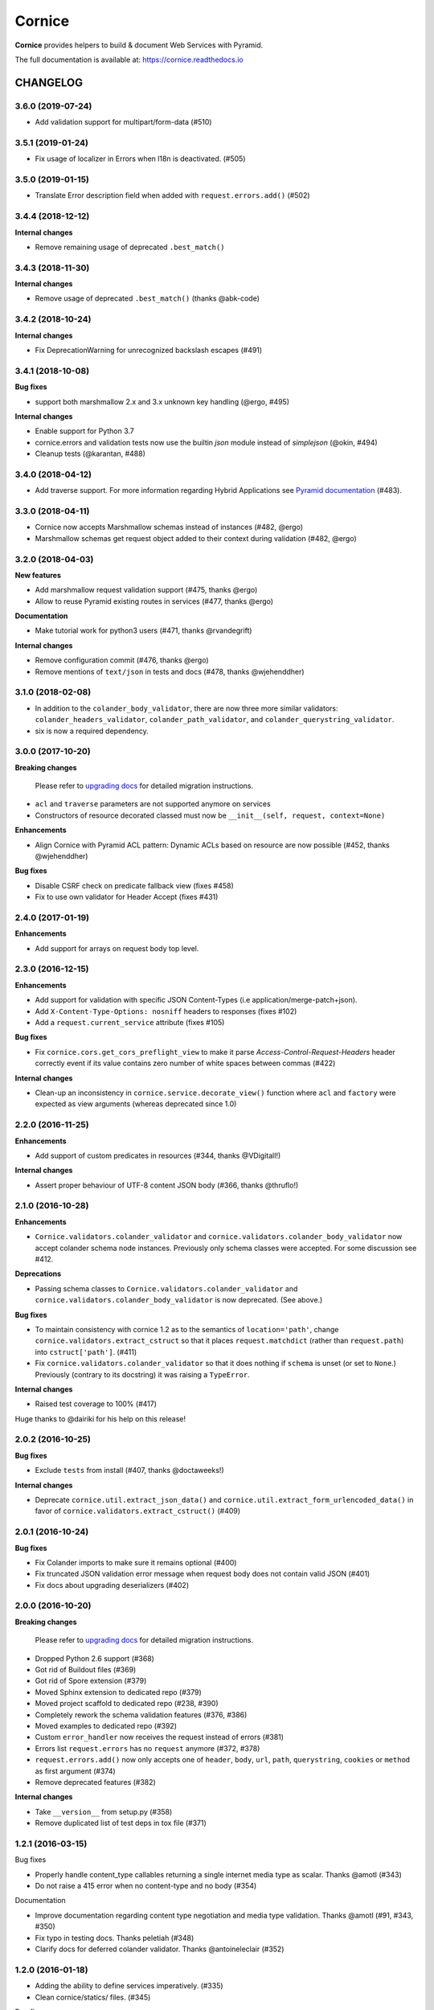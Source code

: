 =======
Cornice
=======

|readthedocs| |pypi| |travis| |master-coverage|

.. |travis| image:: https://travis-ci.org/Cornices/cornice.svg?branch=master
    :target: https://travis-ci.org/Cornices/cornice

.. |readthedocs| image:: https://readthedocs.org/projects/cornice/badge/?version=latest
    :target: https://cornice.readthedocs.io/en/latest/
    :alt: Documentation Status

.. |master-coverage| image::
    https://coveralls.io/repos/Cornices/cornice/badge.svg?branch=master
    :alt: Coverage
    :target: https://coveralls.io/r/Cornices/cornice

.. |pypi| image:: https://img.shields.io/pypi/v/cornice.svg
    :target: https://pypi.python.org/pypi/cornice


**Cornice** provides helpers to build & document Web Services with Pyramid.

The full documentation is available at: https://cornice.readthedocs.io


#########
CHANGELOG
#########

3.6.0 (2019-07-24)
==================

- Add validation support for multipart/form-data (#510)


3.5.1 (2019-01-24)
==================

- Fix usage of localizer in Errors when l18n is deactivated. (#505)


3.5.0 (2019-01-15)
==================

- Translate Error description field when added with ``request.errors.add()`` (#502)


3.4.4 (2018-12-12)
==================

**Internal changes**

- Remove remaining usage of deprecated ``.best_match()``


3.4.3 (2018-11-30)
==================

**Internal changes**

- Remove usage of deprecated ``.best_match()`` (thanks @abk-code)


3.4.2 (2018-10-24)
==================

**Internal changes**

- Fix DeprecationWarning for unrecognized backslash escapes (#491)

3.4.1 (2018-10-08)
==================

**Bug fixes**

- support both marshmallow 2.x and 3.x unknown key handling (@ergo, #495)

**Internal changes**

- Enable support for Python 3.7
- cornice.errors and validation tests now use the builtin `json` module instead of `simplejson` (@okin, #494)
- Cleanup tests (@karantan, #488)


3.4.0 (2018-04-12)
==================

- Add traverse support. For more information regarding Hybrid Applications see
  `Pyramid documentation <https://docs.pylonsproject.org/projects/pyramid/en/1.9-branch/narr/hybrid.html>`_
  (#483).


3.3.0 (2018-04-11)
==================

- Cornice now accepts Marshmallow schemas instead of instances (#482, @ergo)
- Marshmallow schemas get request object added to their context
  during validation (#482, @ergo)


3.2.0 (2018-04-03)
==================

**New features**

- Add marshmallow request validation support (#475, thanks @ergo)
- Allow to reuse Pyramid existing routes in services (#477, thanks @ergo)

**Documentation**

- Make tutorial work for python3 users (#471, thanks @rvandegrift)

**Internal changes**

- Remove configuration commit (#476, thanks @ergo)
- Remove mentions of ``text/json`` in tests and docs (#478, thanks @wjehenddher)


3.1.0 (2018-02-08)
==================

- In addition to the ``colander_body_validator``, there are now three more similar validators:
  ``colander_headers_validator``, ``colander_path_validator``, and
  ``colander_querystring_validator``.
- six is now a required dependency.


3.0.0 (2017-10-20)
==================

**Breaking changes**

 Please refer to `upgrading docs <https://cornice.readthedocs.io/en/stable/upgrading.html>`_ for detailed migration instructions.

- ``acl`` and ``traverse`` parameters are not supported anymore on services
- Constructors of resource decorated classed must now be ``__init__(self, request, context=None)``

**Enhancements**

- Align Cornice with Pyramid ACL pattern: Dynamic ACLs based
  on resource are now possible (#452, thanks @wjehenddher)

**Bug fixes**

- Disable CSRF check on predicate fallback view (fixes #458)
- Fix to use own validator for Header Accept (fixes #431)


2.4.0 (2017-01-19)
==================

**Enhancements**

- Add support for arrays on request body top level.


2.3.0 (2016-12-15)
==================

**Enhancements**

- Add support for validation with specific JSON Content-Types
  (i.e application/merge-patch+json).
- Add ``X-Content-Type-Options: nosniff`` headers to responses (fixes #102)
- Add a ``request.current_service`` attribute (fixes #105)

**Bug fixes**

- Fix ``cornice.cors.get_cors_preflight_view`` to make it parse
  `Access-Control-Request-Headers` header correctly event if its value
  contains zero number of white spaces between commas (#422)

**Internal changes**

- Clean-up an inconsistency in ``cornice.service.decorate_view()`` function
  where ``acl`` and ``factory`` were expected as view arguments (whereas
  deprecated since 1.0)


2.2.0 (2016-11-25)
==================

**Enhancements**

- Add support of custom predicates in resources (#344, thanks @VDigitall!)

**Internal changes**

- Assert proper behaviour of UTF-8 content JSON body (#366, thanks @thruflo!)


2.1.0 (2016-10-28)
==================

**Enhancements**

- ``Cornice.validators.colander_validator`` and
  ``cornice.validators.colander_body_validator`` now accept colander
  schema node instances.  Previously only schema classes were
  accepted.  For some discussion see #412.

**Deprecations**

- Passing schema classes to ``Cornice.validators.colander_validator`` and
  ``cornice.validators.colander_body_validator`` is now deprecated.
  (See above.)

**Bug fixes**

- To maintain consistency with cornice 1.2 as to the semantics of
  ``location='path'``, change ``cornice.validators.extract_cstruct``
  so that it places ``request.matchdict`` (rather than
  ``request.path``) into ``cstruct['path']``. (#411)

- Fix ``cornice.validators.colander_validator`` so that it does
  nothing if ``schema`` is unset (or set to ``None``.)  Previously
  (contrary to its docstring) it was raising a ``TypeError``.

**Internal changes**

- Raised test coverage to 100% (#417)

Huge thanks to @dairiki for his help on this release!


2.0.2 (2016-10-25)
==================

**Bug fixes**

* Exclude ``tests`` from install (#407, thanks @doctaweeks!)

**Internal changes**

- Deprecate ``cornice.util.extract_json_data()`` and ``cornice.util.extract_form_urlencoded_data()``
  in favor of ``cornice.validators.extract_cstruct()`` (#409)

2.0.1 (2016-10-24)
==================

**Bug fixes**

- Fix Colander imports to make sure it remains optional (#400)
- Fix truncated JSON validation error message when request body does not contain
  valid JSON (#401)
- Fix docs about upgrading deserializers (#402)


2.0.0 (2016-10-20)
==================

**Breaking changes**

 Please refer to `upgrading docs <https://cornice.readthedocs.io/en/stable/upgrading.html>`_ for detailed migration instructions.

- Dropped Python 2.6 support (#368)
- Got rid of Buildout files (#369)
- Got rid of Spore extension (#379)
- Moved Sphinx extension to dedicated repo (#379)
- Moved project scaffold to dedicated repo (#238, #390)
- Completely rework the schema validation features (#376, #386)
- Moved examples to dedicated repo (#392)
- Custom ``error_handler`` now receives the request instead of errors (#381)
- Errors list ``request.errors`` has no ``request`` anymore (#372, #378)
- ``request.errors.add()`` now only accepts one of ``header``, ``body``, ``url``,
  ``path``, ``querystring``, ``cookies`` or ``method`` as first argument (#374)
- Remove deprecated features (#382)

**Internal changes**

- Take ``__version__`` from setup.py (#358)
- Remove duplicated list of test deps in tox file (#371)


1.2.1 (2016-03-15)
==================

Bug fixes

- Properly handle content_type callables returning a single internet media type
  as scalar. Thanks @amotl (#343)
- Do not raise a 415 error when no content-type and no body (#354)

Documentation

- Improve documentation regarding content type negotiation and media type
  validation. Thanks @amotl (#91, #343, #350)
- Fix typo in testing docs. Thanks peletiah (#348)
- Clarify docs for deferred colander validator. Thanks @antoineleclair (#352)


1.2.0 (2016-01-18)
==================

- Adding the ability to define services imperatively. (#335)
- Clean cornice/statics/ files. (#345)

Bug fixes

- Convert ``None`` to ``colander.null``  before calling colander's ``deserialize`` function. (#342)
- Allow i18n of colander error messages (#206)


1.1.0 (2015-09-29)
==================

- Warn if resource collection and record paths are not distinct. Thanks
  @circlingthesun (#292)

Bug fixes

- Fix duplicated CORS exposed headers (#301)
- Fix setup.py in template. Thanks @areski (#296)
- Make resource test less dependent on Pyramid version (#312)
- Fix reload in sphinx extension for Python 3. Thanks @JohnBrodie (#295)
- Fix usage of Colander ``schema_type()`` and ``schema.typ``. Thanks
  @tisdall (#309)
- Fix check for CORS Allow Credentials. Thanks @treerao (#320)
- Fix Access-Control-Max-Age value if undefined on service (#338)

Documentation

- Fix typos in documentation. Thanks @robvdl, @tisdall (#306, #313)
- Rewrite quickstart documentation (#305)
- Huge set of documentation improvements. Thanks @areski (#297)


1.0.0 (2015-04-15)
==================

Breaking changes:

- ACLs are now handled per route and not per view. Thanks @circlingthesun
  (#287)

Other changes:

- Display default values in the sphinx documentation extension, Thanks
  @MikaYuoadas (#284)
- Add an option to disable Colander schema request binding. (#288)


0.20.0 (2015-03-17)
===================

- Service.cors_supported_headers are now filtered by method and CORS options
  are now handled in a more consistent way (#281).

0.19.0 (2015-03-02)
===================

- Keep fields when colander schema set "unknown=preserve"


0.18.1 (2015-02-26)
===================

- Fix CORS protocol that was sometimes returning
  Access-Control-Expose-Headers on preflight request.


0.18 - 2015-02-24
=================

- Fix CORS OPTIONS permission when using default_permission (#273)
- Ensure Colander schemas are a Mapping (#271)
- Use the tox matrix with Travis. (#272)
- Improve Sphinx documentation for schema attributes (#270)
- Set CORS headers when an exception is raised (#261)
- Remove Cornice warning when returning string or array instead of JSON (#256)
- Fix add_view decorator (#215)
- Handle per view permissions (#248)
- Handle CORS credentials origin (#263)
- Let the user choose the default content_type (#262)
- Fix spore documentation (#255)
- Handle default values in colander schemas (#253)


0.17 - 2014-08-28
=================

- Use a string for the version number (cornice.__version__);
- Fix handling of invalid JSON input;
- Fix pyramid configurator route_prefix;
- Fix CORS behavior when using "*";
- Support strict validation of querystring and body;
- Add support for unflatted in querystring;
- If colander defines a default value, put it in request.validated;
- Do not require a permission for the fallback view.


0.16.1 - 2013-11-12
===================

- Added the license in the distribution tarball
- Updated the license headers of the files (to MPL v2.0)


0.16 - 2013-11-12
=================

- Added venusion depth support to cornice.resource #187
- Add support for validation of input content other than JSON against Colander
  schemas: built-in support of form-urlencoded and configuration hooks for
  other content types #192
- Add support for pyramid traversal. #196
- bugfix: schema was only being bound to the first request #197
- bugfix: can now pass the `decorator` add_view parameter to the Service class #198


0.15 - 2013-10-09
=================

- Add support for dynamic validation schemas for resources.
- Add support for context factory.
- Manually commit configuration changes.
- Add support for Colander's drop object
- Update sphinxext to not display HEAD.
- Allow for explicitely named services created for resources.
- Raise exceptions as-is if they are not subclasses of HTTPException.
- Add a way to opt-out of the exception handling.


0.14 - 2013-06-06
=================

- Add validation of the ``Content-Type`` header sent in requests against a list of allowed ingress content types
- Handle HTTPNotFound and HTTPForbidden in Cornice. Fix some wrong behaviour with CORS support.
- implement "415 Unsupported Media Type"
- Allow Colander schemas with sequence fields in querystring
- Remove PasteScript from the Cornice template.
- Support imperative colander schemas
- Update JSON CSRF warning filter with a better regex


0.13 - 2013-02-12
=================

- Added Cross-Origin Resource Sharing (CORS) support.


0.12 - 2012-11-21
=================

- Fix auto-define of HEAD views from GET views.
- Support for Colander inheritance (introduced in new versions of Colander)
- Check for errors in the body of the view and in validators (was only checking
  in validators previously)
- Add a __version__ utility in cornice/__init__.py


0.11 - 2012-10-22
=================

- the sphinx extension is now provided by the `cornice.ext.sphinxext` module [not backward-compatible]
- Add support for SPORE
- add an optional 'error_handler' to view declarations.
- Services.default_{validators, filters} is now used. (Fix #75)


0.10 - 2012-08-29
=================

- use pcreate rather than paster create.
- make it possible to add custom values to errors.


0.9 - 2012-07-26
================

- default schema values are assumed to be in the body
- refactored the internal APIs so we are not using decorators anymore. The
  service definition is now separated from the service registration in the
  routing mechanism.
- added class-level validators and filters
- added documentation about cornice internals
- deprecated the service.schema attribute. Use service.definitions instead.


0.8 - 2012-04-06
================

- added support for the 'OPTIONS' HTTP Verb
- allow multiple accept definitions for a service.
- get validator's docstring for the automatic doc generation
- fixed non-ascii documentation problems
- add a way to ignore some modules when scanning with venusian.scan.


0.7 - 2012-03-12
================

- update license to MPL 2.0.
- renamed cornice.schemas to cornice.errors
- Added `get_view_wrapper` method to Service class to support subclasses
  wrapping the view callables w/ decorators
- added buildout support
- added class-based views and the resource decorator
- make sure we use Pyramid's exceptions. Not Webob's.
- added filters support
- added schema support
- added json xsrf support
- now errors status can be different from 400.


0.6 - 2011-12-21
================

- various fixes in MANIFEST


0.5 - 2011-12-21
================

- added a tutorial
- stacked @api decorator are now allowed
- added a Paster template for a quick start


0.4 - 2011-12-07
================

- Added a way to plug validators easily.
- Fixed documentation
- Added a way to automatically document Cornice web services
- Fixed license
- Added a way to specify the accepted Content-Type values. A 406 is raised if
  needed


0.3 - 2011-11-23
================

- remove singleton "_defined" state from Service class; this allows service
  definitions to be loaded into more than one Configurator.


0.2 - 2011-11-05
================

- Fixed the MANIFEST


0.1 - 2011-11-03
================

- Initial release


